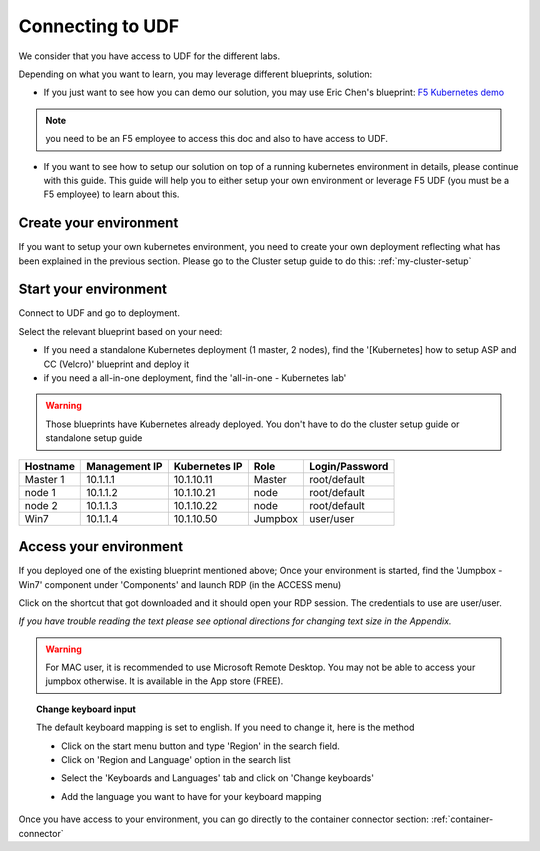 .. _access_udf:

Connecting to UDF
=================

We consider that you have access to UDF for the different labs. 

Depending on what you want to learn, you may leverage different blueprints, solution: 

* If you just want to see how you can demo our solution, you may use Eric Chen's blueprint: `F5 Kubernetes demo <https://hive.f5.com/docs/DOC-42789>`_ 

.. note:: 

   you need to be an F5 employee to access this doc and also to have access to UDF. 

* If you want to see how to setup our solution on top of a running kubernetes environment in details, please continue with this guide. This guide will help you to either setup your own environment or leverage F5 UDF (you must be a F5 employee) to learn about this. 


Create your environment
-----------------------

If you want to setup your own kubernetes environment, you need to create your own deployment reflecting what has been explained in the previous section. Please go to the Cluster setup guide to do this: :ref:`my-cluster-setup`


Start your environment
----------------------

Connect to UDF and go to deployment. 

Select the relevant blueprint based on your need: 

* If you need a standalone Kubernetes deployment (1 master, 2 nodes), find the '[Kubernetes] how to setup ASP and CC (Velcro)' blueprint and deploy it
* if you need a all-in-one deployment, find the 'all-in-one - Kubernetes lab'

.. warning:: 

   Those blueprints have Kubernetes already deployed. You don't have to do the cluster setup guide or standalone setup guide

==================  ====================  ====================  ============  ====================
     Hostname           Management IP        Kubernetes IP          Role         Login/Password
==================  ====================  ====================  ============  ====================
     Master 1             10.1.1.1            10.1.10.11          Master           root/default
      node 1              10.1.1.2            10.1.10.21           node            root/default
      node 2              10.1.1.3            10.1.10.22           node           root/default
      Win7                10.1.1.4            10.1.10.50          Jumpbox            user/user
==================  ====================  ====================  ============  ====================

Access your environment
-----------------------

If you deployed one of the existing blueprint mentioned above; Once your environment is started, find the 'Jumpbox - Win7' component under 'Components' and launch RDP (in the ACCESS menu)

.. image:: ../images/Launch-RDP.png
   :scale: 50%
   :align: center

Click on the shortcut that got downloaded and it should open your RDP session. The credentials to use are user/user.

*If you have trouble reading the text please see optional directions for changing text size in the Appendix.*

.. warning:: For MAC user, it is recommended to use Microsoft Remote Desktop. You may not be able to access your jumpbox otherwise. It is available in the App store (FREE).
   

.. topic:: Change keyboard input

   The default keyboard mapping is set to english. If you need to change it, here is the method
   
   * Click on the start menu button and type 'Region' in the search field.
   * Click on 'Region and Language' option in the search list
   
   .. image:: ../images/select-region-language.png
      :scale: 50 %
      :align: center

   * Select the 'Keyboards and Languages' tab and click on 'Change keyboards'
   
   .. image:: ../images/select-change-keyboard.png
      :scale: 50 %
      :align: center

   * Add the language you want to have for your keyboard mapping

Once you have access to your environment, you can go directly to the container connector section: :ref:`container-connector`
